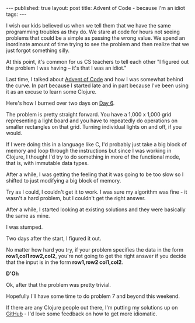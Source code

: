 #+STARTUP: showall indent
#+STARTUP: hidestars
#+OPTIONS: toc:nil
#+begin_html
---
published: true
layout: post
title: Advent of Code - because I'm an idiot
tags:  
---
#+end_html

#+begin_html
<style>
div.center {text-align:center;}
</style>
#+end_html

#+ATTR_HTML: :width 480px :align center
[[http:/img/advent/advent.png]]

I wish our kids believed us when we tell them that we have the same
programming troubles as they do. We stare at code for hours not seeing
problems that could be a simple as passing the wrong value. We spend
an inordinate amount of time trying to see the problem and then
realize that we just forgot something silly. 

At this point, it's common for us CS teachers to tell each other "I
figured out the problem I was having -- it's that I was an idiot."

Last time, I talked about [[http://adventofcode.com][Advent of Code]] and how I was somewhat behind
the curve. In part because I started late and in part because I've
been using it as an excuse to learn some Clojure.

Here's how I burned over two days on [[http://adventofcode.com/day/6][Day 6]].

The problem is pretty straight forward. You have a 1,000 x 1,000 grid
representing a light board and you have to repeatedly do operations on
smaller rectangles on that grid. Turning individual lights on and off,
if you would.

If I were doing this in a language like C, I'd probably just take a
big block of memory and loop through the instructions but since I was
working in Clojure, I thought I'd try to do something in more of the
functional mode, that is, with immutable data types. 

After a while, I was getting the feeling that it was going to be too
slow so I shifted to just modifying a big block of memory.

Try as I could, I couldn't get it to work. I was sure my algorithm was
fine - it wasn't a hard problem, but I couldn't get the right answer.

After a while, I started looking at existing solutions and they were
basically the same as mine.

I was stumped. 

Two days after the start, I figured it out.

No matter how hard you try, if your problem specifies the data in the
form **row1,col1 row2,col2**, you're not going to get the right answer
if you decide that the input is in the form **row1,row2 col1,col2**. 

**D'Oh**

Ok, after that the problem was pretty trivial.

Hopefully I'll have some time to do problem 7 and beyond this weekend.

If there are any Clojure people out there, I'm putting my solutions up
on [[https://github.com/zamansky/adventofcodeclojure][GitHub]] - I'd love some feedback on how to get more idiomatic.



